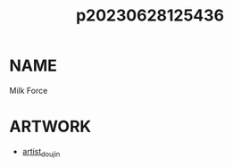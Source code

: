 :PROPERTIES:
:ID:       a5ed1742-1855-4106-8361-17cdf1925c6c
:END:
#+title: p20230628125436
#+filetags: :ntronary:
* NAME
Milk Force
* ARTWORK
- [[id:e040b9ca-3102-44fa-a31c-5d42ee9e698a][artist_doujin]]
